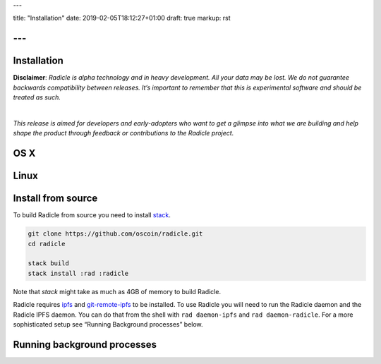 ---

title: "Installation"
date: 2019-02-05T18:12:27+01:00
draft: true
markup: rst

---
============
Installation
============

**Disclaimer**: *Radicle is alpha technology and in heavy development. All your data may be lost. We do not guarantee backwards compatibility between releases. It’s important to remember that this is experimental software and should be treated as such.*

|

*This release is aimed for developers and early-adopters who want to get a glimpse into what we are building and help shape the product through feedback or contributions to the Radicle project.*

OS X
====

Linux
=====

Install from source
===================

To build Radicle from source you need to install `stack`_.

.. code-block::

   git clone https://github.com/oscoin/radicle.git
   cd radicle

   stack build
   stack install :rad :radicle

Note that `stack` might take as much as 4GB of memory to build Radicle.

Radicle requires `ipfs`_ and `git-remote-ipfs`_ to be installed. To use Radicle
you will need to run the Radicle daemon and the Radicle IPFS daemon. You can do
that from the shell with ``rad daemon-ipfs`` and ``rad daemon-radicle``. For a
more sophisticated setup see “Running Background processes” below.

.. _stack: https://docs.haskellstack.org/en/latest/install_and_upgrade/
.. _ipfs: https://docs.ipfs.io/introduction/install/
.. _git-remote-ipfs: https://github.com/oscoin/ipfs/tree/master/git-remote-ipfs#install

Running background processes
============================
